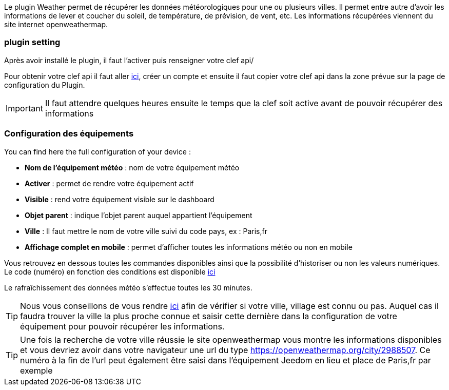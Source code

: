 Le plugin Weather permet de récupérer les données météorologiques pour une ou plusieurs villes. Il permet entre autre d'avoir les informations de lever et coucher du soleil, de température, de prévision, de vent, etc. Les informations récupérées viennent du site internet openweathermap.

=== plugin setting

Après avoir installé le plugin, il faut l'activer puis renseigner votre clef api/ 

Pour obtenir votre clef api il faut aller link:https://home.openweathermap.org[ici], créer un compte et ensuite il faut copier votre clef api dans la zone prévue sur la page de configuration du Plugin.

[IMPORTANT]
Il faut attendre quelques heures ensuite le temps que la clef soit active avant de pouvoir récupérer des informations

=== Configuration des équipements

You can find here the full configuration of your device :

* *Nom de l'équipement météo* : nom de votre équipement météo
* *Activer* : permet de rendre votre équipement actif
* *Visible* : rend votre équipement visible sur le dashboard
* *Objet parent* : indique l'objet parent auquel appartient l'équipement
* *Ville* : Il faut mettre le nom de votre ville suivi du code pays, ex : Paris,fr
* *Affichage complet en mobile* : permet d'afficher toutes les informations météo ou non en mobile

Vous retrouvez en dessous toutes les commandes disponibles ainsi que la possibilité d'historiser ou non les valeurs numériques.
Le code (numéro) en fonction des conditions est disponible link:https://openweathermap.org/weather-conditions[ici]

Le rafraîchissement des données météo s'effectue toutes les 30 minutes.

[TIP]
Nous vous conseillons de vous rendre link:https://openweathermap.org/find?[ici] afin de vérifier si votre ville, village est connu ou pas. Auquel cas il faudra trouver la ville la plus proche connue et saisir cette dernière dans la configuration de votre équipement pour pouvoir récupérer les informations. 

[TIP]
Une fois la recherche de votre ville réussie le site openweathermap vous montre les informations disponibles et vous devriez avoir dans votre navigateur une url du type https://openweathermap.org/city/2988507. Ce numéro à la fin de l'url peut également être saisi dans l'équipement Jeedom en lieu et place de Paris,fr par exemple  